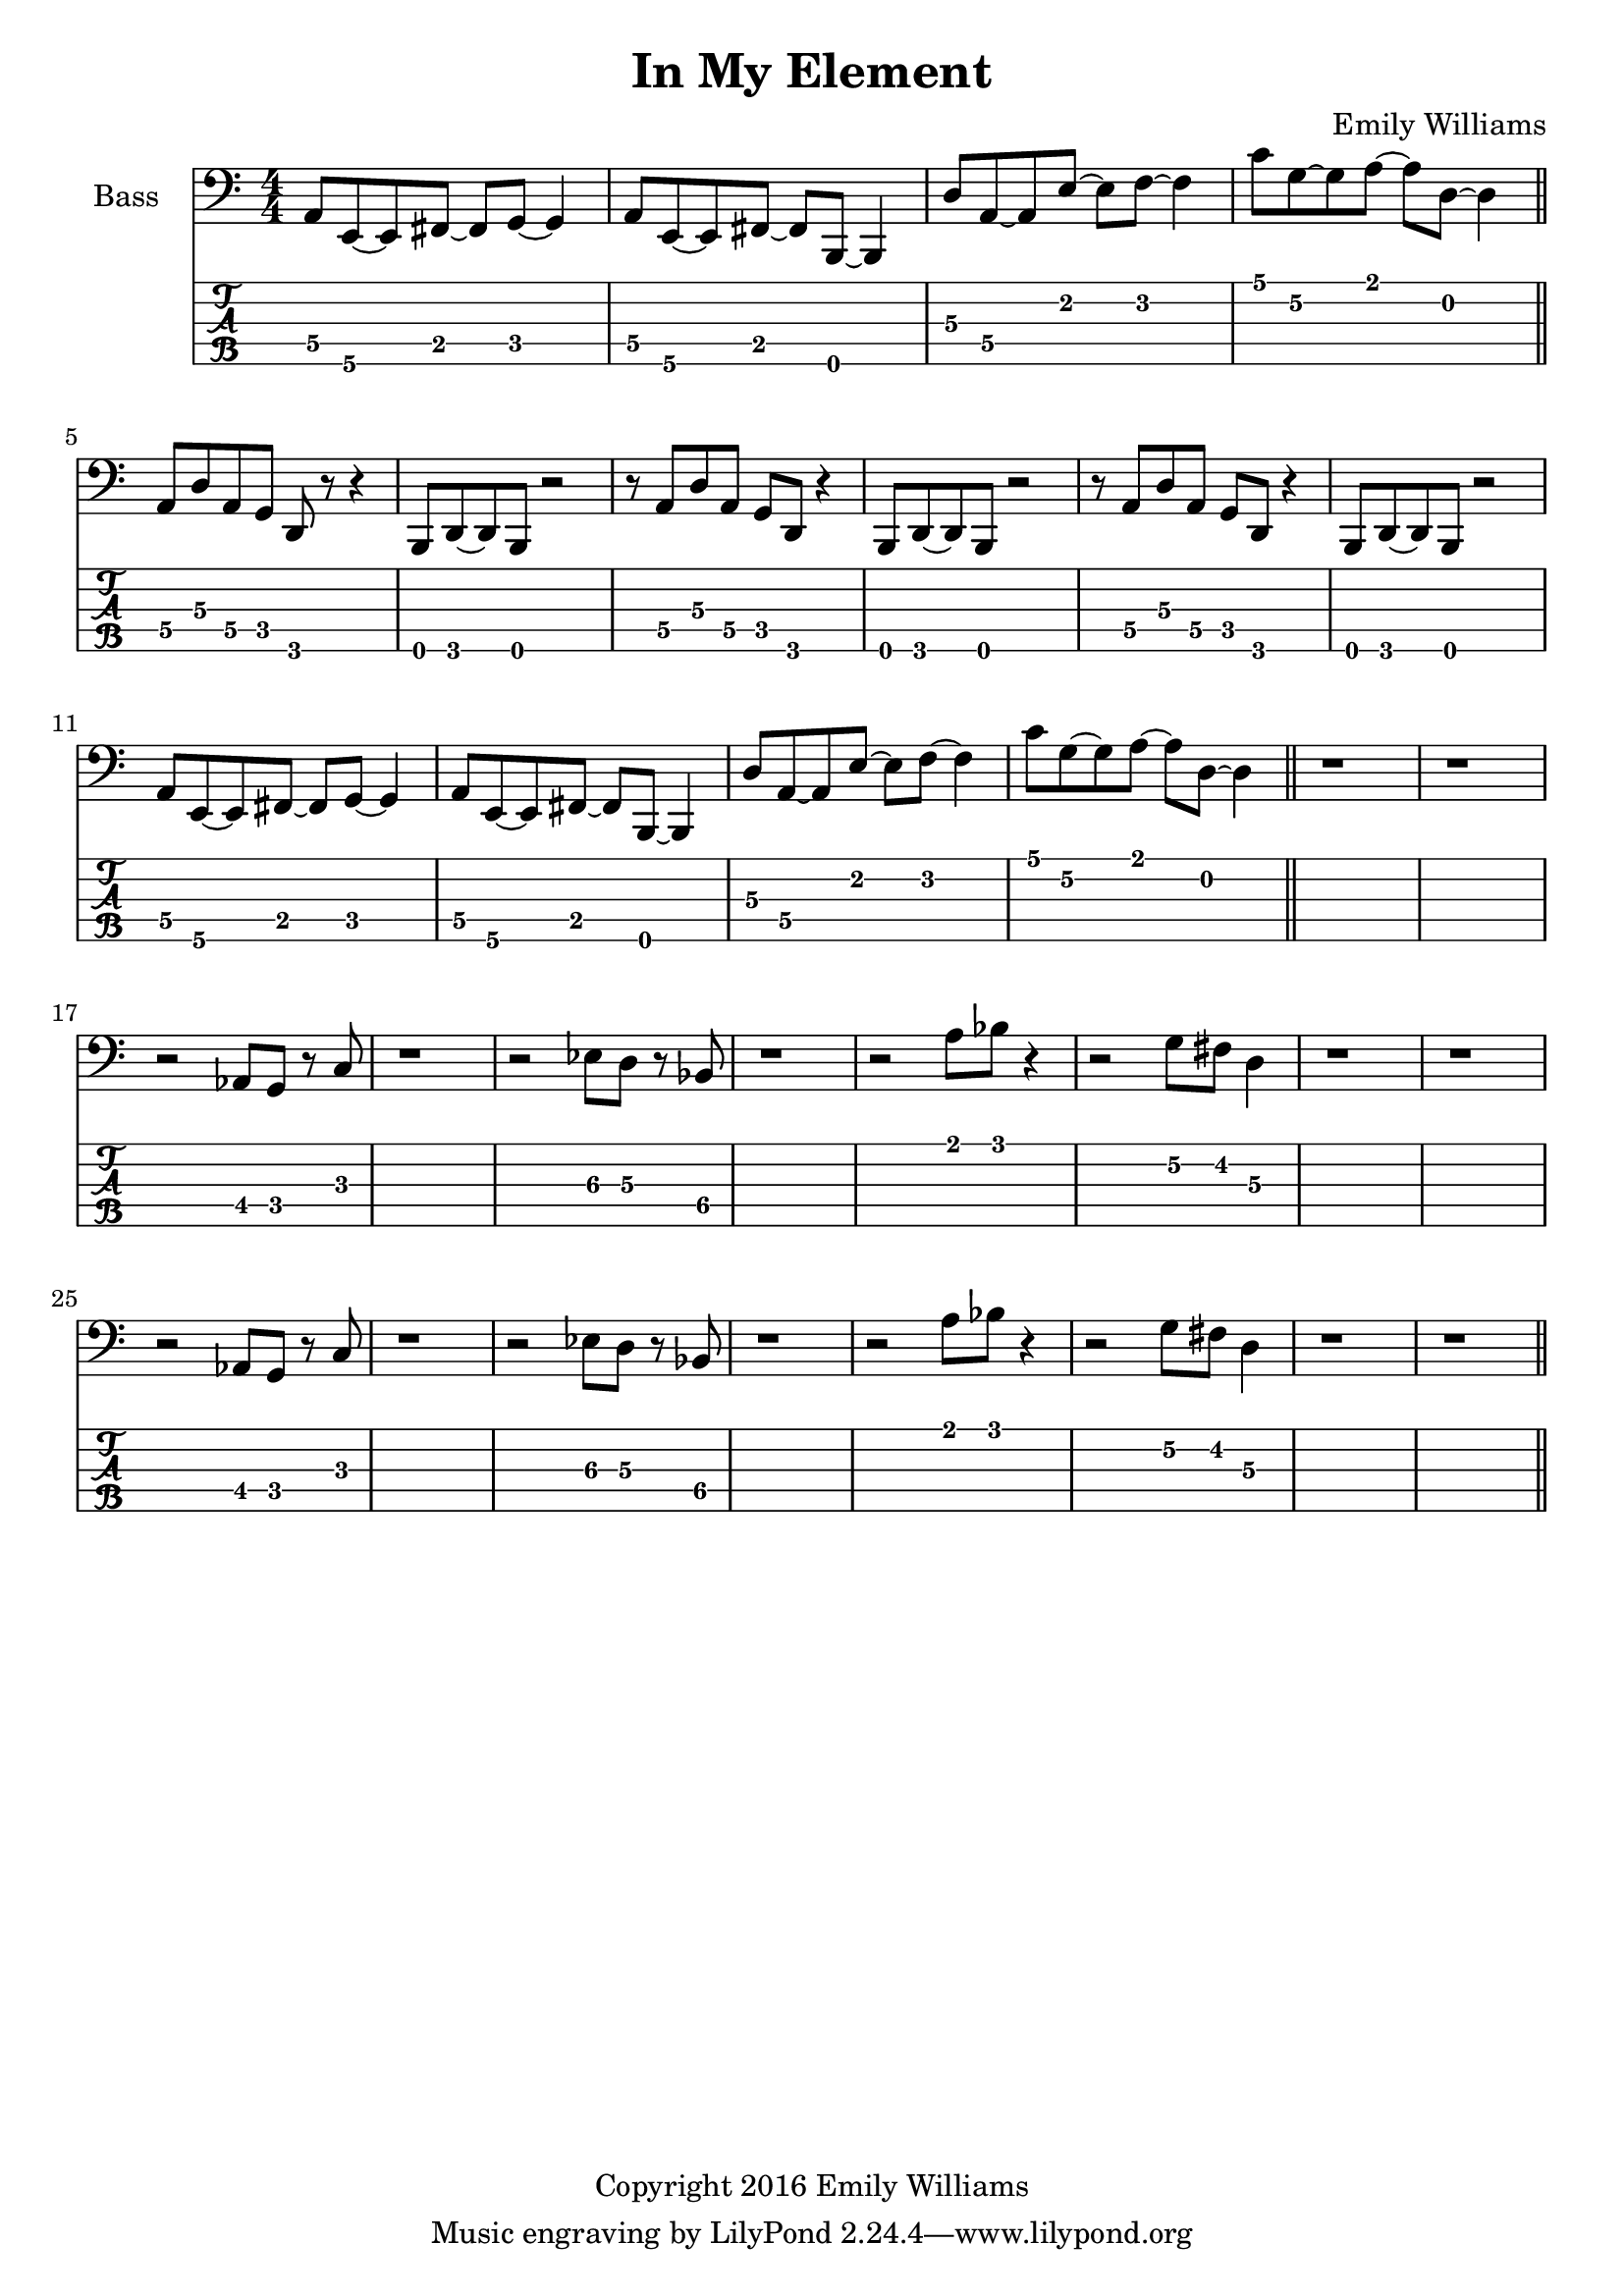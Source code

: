 
\header{
	title = "In My Element"
	subtitle = ""
	composer = "Emily Williams"
	copyright = "Copyright 2016 Emily Williams"
}

\layout { \omit Voice.StringNumber }

\version "2.18.2"  % necessary for upgrading to future LilyPond versions.


%{
Lyrics:

They call it "ships passing in the night"
We were more like ghosts, and quite buzzed
A flash of intimacy, overt sensuality
Not the love I'm looking for, but exactly what I needed

I find I'm in new company
I find I'm in my element
Out of the intellect
And into the fire

Passion and validation make a volatile mix
And when you love a stranger you might as well get it elsewhere
A flash of intimacy, a bold exchange
Not the love I'm looking for, but exactly what I needed

I find I'm in new company
I find I'm in my element
Out of the intellect
And into the fire

And I'm reckless to the core

%}

bass_lead_in_first_three_measures = \relative c {
	<a\4>8 <e\5>~ <e\5> <fis\4>~ <fis\4> <g\4>~ <g\4>4
	<a\4>8 <e\5>~ <e\5> <fis\4>~ <fis\4> <b,\5>~ <b\5>4
	<d'\3>8 <a\4>~ <a\4> <e'\2>~ <e\2> <f\2>~ <f\2>4
}

bass_lead_in_last_measure = \relative c {
	<c'\1>8 <g\2>~ <g\2> <a\1>~ <a\1> <d,\2>~ <d\2>4
}

bass_chorus = \relative c {
	<a\4>8 <d\3> <a\4> <g\4> <d\5> r8 r4 <b\5>8 <d\5>~ <d\5> <b\5> r2
	r8 <a'\4>8 <d\3> <a\4> <g\4> <d\5> r4 <b\5>8 <d\5>~ <d\5> <b\5> r2
	r8 <a'\4>8 <d\3> <a\4> <g\4> <d\5> r4 <b\5>8 <d\5>~ <d\5> <b\5> r2
	\bass_lead_in_first_three_measures
	\bass_lead_in_last_measure
}

bass_interlude_one = \relative c {
	r2 <aes\4>8 <g\4>8 r8 <c\3>8 r1
	r2 <ees\3>8 <d\3>8 r8 <bes\4>8 r1
	r2 <a'\1>8 <bes\1> r4
	r2 <g\2>8 <fis\2> <d\3>4
	r1 r1
	r2 <aes\4>8 <g\4>8 r8 <c\3>8 r1
	r2 <ees\3>8 <d\3>8 r8 <bes\4>8 r1
	r2 <a'\1>8 <bes\1> r4
	r2 <g\2>8 <fis\2> <d\3>4
	r1 r1

}


\score {

{

<<

%{
**************
*    Bass    *
**************
%}

	\new Staff \with {
		instrumentName = #"Bass "
}
{
	\numericTimeSignature
	\clef "bass"

	\bass_lead_in_first_three_measures
	\bass_lead_in_last_measure
	\bar "||"
	\bass_chorus
	\bar "||"
	r1 r1
	\bass_interlude_one
	\bar "||"

}
\new TabStaff {
		\set Staff.stringTunings = \stringTuning <b,,,,, e,,,, a,,,, d,,, g,,,>

	\transpose c c,,, {
		\bass_lead_in_first_three_measures
		\bass_lead_in_last_measure
		\bass_chorus
	}
	r1 r1
	\transpose c c,,, {
		\bass_interlude_one
	}	

}
>>

}
}
